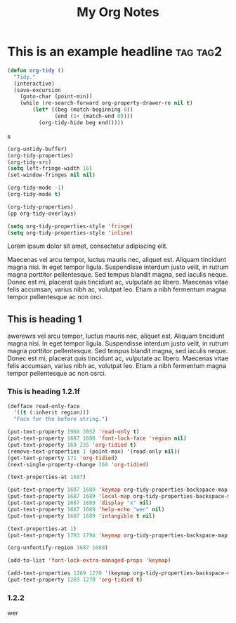 :PROPERTIES:
:ID:       E3E30A4E-DC23-4811-8772-FC9E2749EDC6
:END:
#+title: My Org Notes

* This is an example headline                                      :tag:tag2:
:PROPERTIES:
:ID:       8335CF4B-A5ED-4E10-8E3A-3A2A48E2AB76
:END:

#+begin_src emacs-lisp
(defun org-tidy ()
  "Tidy."
  (interactive)
  (save-excursion
    (goto-char (point-min))
    (while (re-search-forward org-property-drawer-re nil t)
        (let* ((beg (match-beginning 0))
               (end (1+ (match-end 0))))
          (org-tidy-hide beg end)))))
#+end_src

s

#+begin_src emacs-lisp :results silent
(org-untidy-buffer)
(org-tidy-properties)
(org-tidy-src)
(setq left-fringe-width 16)
(set-window-fringes nil nil)

(org-tidy-mode -1)
(org-tidy-mode t)
#+end_src

#+begin_src emacs-lisp :results file :file output.el
(org-tidy-properties)
(pp org-tidy-overlays)
#+end_src

#+RESULTS:
[[file:output.el]]

#+begin_src emacs-lisp
(setq org-tidy-properties-style 'fringe)
(setq org-tidy-properties-style 'inline)
#+end_src

Lorem ipsum dolor sit amet, consectetur adipiscing elit.

Maecenas vel arcu tempor, luctus mauris nec, aliquet est. Aliquam tincidunt magna nisi. In eget tempor ligula. Suspendisse interdum justo velit, in rutrum magna porttitor pellentesque. Sed tempus blandit magna, sed iaculis neque. Donec est mi, placerat quis tincidunt ac, vulputate ac libero. Maecenas vitae felis accumsan, varius nibh ac, volutpat leo. Etiam a nibh fermentum magna tempor pellentesque ac non orci.

** This is heading 1
:PROPERTIES:
:ID:       FD92060B-272D-4E6B-852B-303FAD053C0B
:END:

awerewrs vel arcu tempor, luctus mauris nec, aliquet est. Aliquam tincidunt magna nisi. In eget tempor ligula. Suspendisse interdum justo velit, in rutrum magna porttitor pellentesque. Sed tempus blandit magna, sed iaculis neque. Donec est mi, placerat quis tincidunt ac, vulputate ac libero. Maecenas vitae felis accumsan, varius nibh ac, volutpat leo. Etiam a nibh fermentum magna tempor pellentesque ac non osrci.

*** This is heading 1.2.1f
:PROPERTIES:
:ID:       22D3A40A-9ADB-4B1E-A7E3-464A638458ED
:END:
#+begin_src emacs-lisp
(defface read-only-face
  '((t (:inherit region)))
  "Face for the before string.")

(put-text-property 1986 2052 'read-only t)
(put-text-property 1687 1688 'font-lock-face 'region nil)
(put-text-property 169 235 'org-tidied t)
(remove-text-properties 1 (point-max) '(read-only nil))
(get-text-property 171 'org-tidied)
(next-single-property-change 169 'org-tidied)

(text-properties-at 1687)

(put-text-property 1687 1689 'keymap org-tidy-properties-backspace-map nil)
(put-text-property 1687 1689 'local-map org-tidy-properties-backspace-map nil)
(put-text-property 1687 1689 'display "x" nil)
(put-text-property 1687 1689 'help-echo "wer" nil)
(put-text-property 1687 1689 'intangible t nil)

(text-properties-at 1)
(put-text-property 1793 1794 'keymap org-tidy-properties-backspace-map nil)

(org-unfontify-region 1687 1689)

(add-to-list 'font-lock-extra-managed-props 'keymap)

(add-text-properties 1269 1270 '(keymap org-tidy-properties-backspace-map))
(put-text-property 1269 1270 'org-tidied t)
#+end_src

*** 1.2.2
:PROPERTIES:
:ID:       9331B8EC-6DA8-4E4D-836E-7606650C101A
:END:
wer

#+begin_src emacs-lisp

#+end_src
